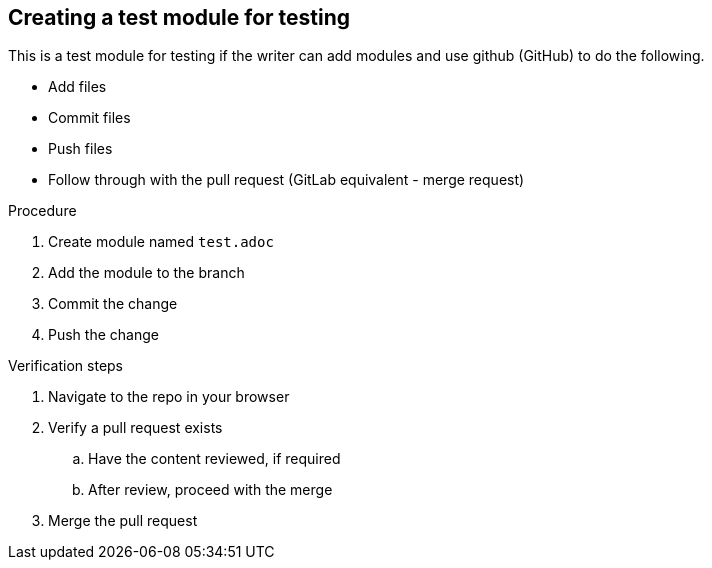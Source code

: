 // very much a test module
// Module included in the following assemblies:
//
// this module is not used in an assembly. assembly_adding_aws_sources.adoc

// Base the file name and the ID on the module title. For example:
// * file name: test.adoc
// * ID: [id="test"]
// * Title: = Test Module

[id="test"]
[[test_module_for_test]]
== Creating a test module for testing

This is a test module for testing if the writer can add modules and use github (GitHub) to do the following.

* Add files
* Commit files
* Push files
* Follow through with the pull request (GitLab equivalent - merge request)

//.Prerequisites

.Procedure

. Create module named `test.adoc`
. Add the module to the branch
. Commit the change
. Push the change


.Verification steps

. Navigate to the repo in your browser
. Verify a pull request exists
.. Have the content reviewed, if required
.. After review, proceed with the merge
. Merge the pull request
//(Optional) Provide the user with verification method(s) for the procedure, such as expected output or commands that can be used to check for success or failure.
